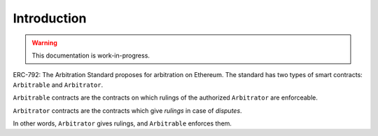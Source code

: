 ===============
Introduction
===============

.. warning::
  This documentation is work-in-progress.

ERC-792: The Arbitration Standard proposes for arbitration on Ethereum. The standard has two types of smart contracts: ``Arbitrable`` and ``Arbitrator``.

``Arbitrable`` contracts are the contracts on which rulings of the authorized ``Arbitrator`` are enforceable.

``Arbitrator`` contracts are the contracts which give *rulings* in case of *disputes*.

In other words, ``Arbitrator`` gives rulings, and ``Arbitrable`` enforces them.
